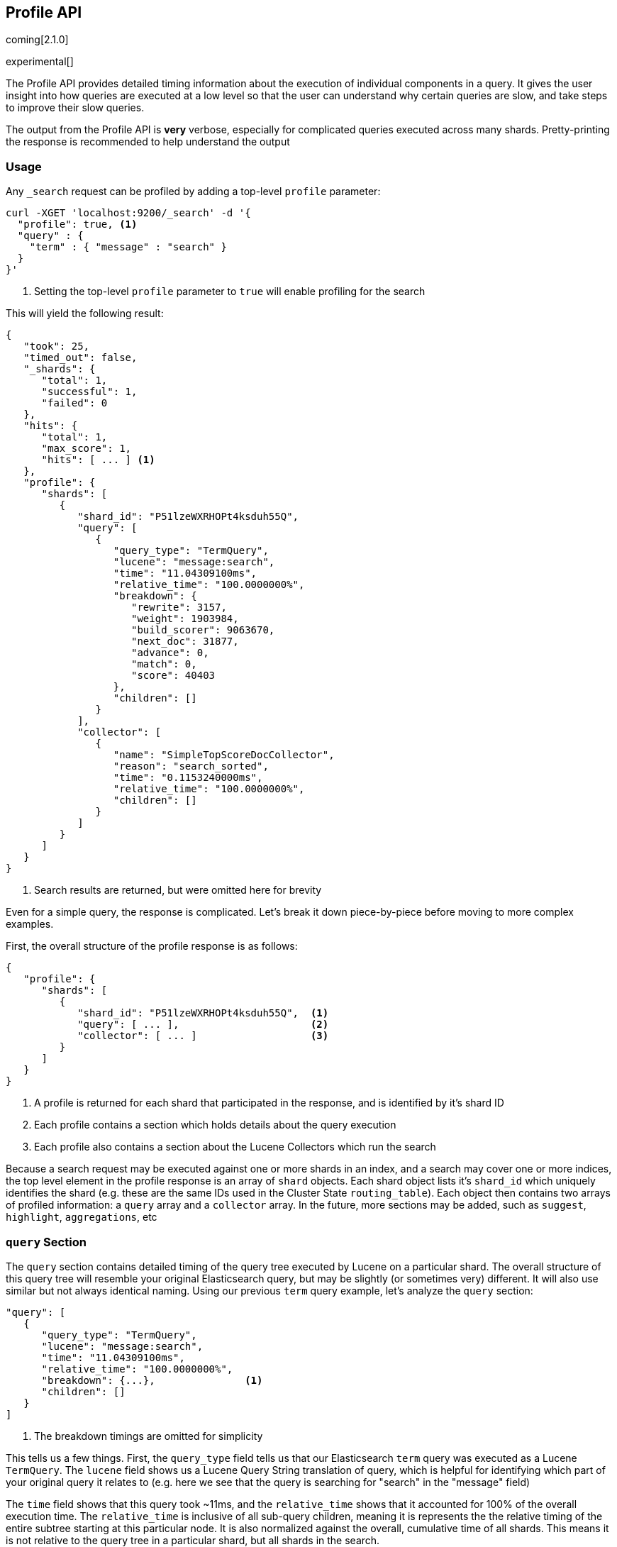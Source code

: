 [[search-profile]]
== Profile API

coming[2.1.0]

experimental[]

The Profile API provides detailed timing information about the execution of individual components
in a query.  It gives the user insight into how queries are executed at a low level so that
the user can understand why certain queries are slow, and take steps to improve their slow queries.

The output from the Profile API is *very* verbose, especially for complicated queries executed across
many shards. Pretty-printing the response is recommended to help understand the output

[float]
=== Usage

Any `_search` request can be profiled by adding a top-level `profile` parameter:

[source,js]
--------------------------------------------------
curl -XGET 'localhost:9200/_search' -d '{
  "profile": true, <1>
  "query" : {
    "term" : { "message" : "search" }
  }
}'
--------------------------------------------------
<1> Setting the top-level `profile` parameter to `true` will enable profiling
for the search

This will yield the following result:

[source,js]
--------------------------------------------------
{
   "took": 25,
   "timed_out": false,
   "_shards": {
      "total": 1,
      "successful": 1,
      "failed": 0
   },
   "hits": {
      "total": 1,
      "max_score": 1,
      "hits": [ ... ] <1>
   },
   "profile": {
      "shards": [
         {
            "shard_id": "P51lzeWXRHOPt4ksduh55Q",
            "query": [
               {
                  "query_type": "TermQuery",
                  "lucene": "message:search",
                  "time": "11.04309100ms",
                  "relative_time": "100.0000000%",
                  "breakdown": {
                     "rewrite": 3157,
                     "weight": 1903984,
                     "build_scorer": 9063670,
                     "next_doc": 31877,
                     "advance": 0,
                     "match": 0,
                     "score": 40403
                  },
                  "children": []
               }
            ],
            "collector": [
               {
                  "name": "SimpleTopScoreDocCollector",
                  "reason": "search_sorted",
                  "time": "0.1153240000ms",
                  "relative_time": "100.0000000%",
                  "children": []
               }
            ]
         }
      ]
   }
}
--------------------------------------------------
<1> Search results are returned, but were omitted here for brevity

Even for a simple query, the response is complicated.  Let's break it down piece-by-piece before moving
to more complex examples.

First, the overall structure of the profile response is as follows:

[source,js]
--------------------------------------------------
{
   "profile": {
      "shards": [
         {
            "shard_id": "P51lzeWXRHOPt4ksduh55Q",  <1>
            "query": [ ... ],                      <2>
            "collector": [ ... ]                   <3>
         }
      ]
   }
}
--------------------------------------------------
<1> A profile is returned for each shard that participated in the response, and is identified
by it's shard ID
<2> Each profile contains a section which holds details about the query execution
<3> Each profile also contains a section about the Lucene Collectors which run the search

Because a search request may be executed against one or more shards in an index, and a search may cover
one or more indices, the top level element in the profile response is an array of `shard` objects.
Each shard object lists it's `shard_id` which uniquely identifies the shard (e.g. these are the same IDs
used in the Cluster State `routing_table`).  Each object then contains two arrays of profiled information:
a `query` array and a `collector` array.  In the future, more sections may be added, such as `suggest`, `highlight`,
`aggregations`, etc

=== `query` Section

The `query` section contains detailed timing of the query tree executed by Lucene on a particular shard.
The overall structure of this query tree will resemble your original Elasticsearch query, but may be slightly
(or sometimes very) different.  It will also use similar but not always identical naming.  Using our previous
`term` query example, let's analyze the `query` section:

[source,js]
--------------------------------------------------
"query": [
   {
      "query_type": "TermQuery",
      "lucene": "message:search",
      "time": "11.04309100ms",
      "relative_time": "100.0000000%",
      "breakdown": {...},               <1>
      "children": []
   }
]
--------------------------------------------------
<1> The breakdown timings are omitted for simplicity

This tells us a few things.  First, the `query_type` field tells us that our Elasticsearch `term` query was
executed as a Lucene `TermQuery`.  The `lucene` field shows us a Lucene Query String translation of query,
which is helpful for identifying which part of your original query it relates to (e.g. here we see that the query
is searching for "search" in the "message" field)

The `time` field shows that this query took ~11ms, and the `relative_time` shows that it accounted for 100% of the
overall execution time.  The `relative_time` is inclusive of all sub-query children, meaning it is represents the
the relative timing of the entire subtree starting at this particular node.  It is also normalized against the
overall, cumulative time of all shards.  This means it is not relative to the query tree in a particular shard,
but all shards in the search.

The `breakdown` field will give detailed stats about how the time was spent, we'll look at
that in a moment.  Finally, the `children` array lists any sub-queries that may be present.  A `term` query has no
children, so it is empty.  But other queries, such as a Boolean, may have sub-queries and thus entries in the
children array.

[WARNING]
---------------------
The wall-clock time is displayed because it can be useful on occasion, but it *cannot* be compared to
non-profiled query timings.  Profiling introduces certain overheads and may skew timings compared to
the non-profiled case, so it is not an accurate comparison.

In addition, it records the wall-clock time for each *shard's* execution of the query, and thus cannot
be reliably compared to the overall query execution time either.  Multiple nodes can be executing
shards in parallel, and single nodes may execute shards serially, so the `took` time may differ from
any particular `time` by a large margin.

When profiling, you should generally rely on the `relative_time` metric.  It provides the most unbiased
view into what component(s) are slowing down your query, whereas the wall-clock time may mislead you
---------------------

==== Timing Breakdown

The `breakdown` component lists detailed timing statistics about low-level Lucene execution:

[source,js]
--------------------------------------------------
"breakdown": {
    "rewrite": 3157,
    "weight": 1903984,
    "build_scorer": 9063670,
    "next_doc": 31877,
    "advance": 0,
    "match": 0,
    "score": 40403
}
--------------------------------------------------

Timings are listed in wall-clock nanoseconds and are not normalized at all.  All caveats about the overall
`time` apply here.  The intention of the breakdown is to give you a feel for A) what machinery in Lucene is
actually eating time, and B) the magnitude of differences in times between the various components.

The meaning of the stats are as follows:

[float]
=== All parameters:

[horizontal]
`rewrite`::

    All queries in Lucene undergo a "rewriting" process.  A query (and it's sub-queries) may be rewritten one or
    more times, and the process continues until the query stops changing.  This process allows Lucene to perform
    optimizations, such as removing redundant clauses, replacing one query for a more efficient execution path,
    etc.  For example a Boolean -> Boolean -> TermQuery can be rewritten to a TermQuery, because all the Booleans
    are unnecessary in this case.

    Because rewriting can fundamentally change a query's structure, you may sometimes see the structure of the
    profiled query differing substantially from your original query.

`weight`::

    A Query in Lucene must be capable of reuse across multiple IndexSearchers (think of it as the engine that
    executes a search against a specific Lucene Index).  This puts Lucene in a tricky spot, since many queries
    need to accumulate temporary state/statistics associated with the index it is being used against, but the
    Query contract mandates that it must be immutable.

    To get around this, Lucene asks each query to generate a Weight object which acts as a temporary context
    object to hold state associated with this particular (IndexSearcher, Query) tuple.  The `weight` metric
    shows how long this process takes

    This may also showing timing associated with caching, if enabled and/or applicable for the query

`build_scorer`::

    This parameter shows how long it takes to build a Scorer for the query.  A Scorer is the mechanism that
    iterates over matching documents generates a score per-document (e.g. how well does "foo" match the document?).
    Note, this records the time required to generate the Scorer object, not actuall score the documents.  Some
    queries have faster or slower initialization of the Scorer, depending on optimizations, complexity, etc.

`next_doc`::

    The Lucene method `next_doc` returns Doc ID of the next document matching the query.  This statistic shows
    the time it takes to determine which document is the next match, a process that varies considerably depending
    on the nature of the query.

`advance`::

    ???

`matches`::

    Some queries, such as phrase queries, match documents using a "Two Phase" process.  First, the document is
    "approximately" matched, and if it matches approximately, it is checked a second time with a more rigorous
    (and expensive) process.  The second phase verification is what the `matches` statistic measures.

    For example, a phrase query first checks a document approximately by ensuring all terms in the phrase are
    present in the doc.  If all the terms are present, it then executes the second phase verification to ensure
    the terms are in-order to form the phrase, which is relatively more expensive than just checking for presence
    of the terms.

    Because this two-phase process is only used by a handful of queries, the `metric` statistic will often be zero

`score`::

    This records the time taken to score a particular document via it's Scorer
